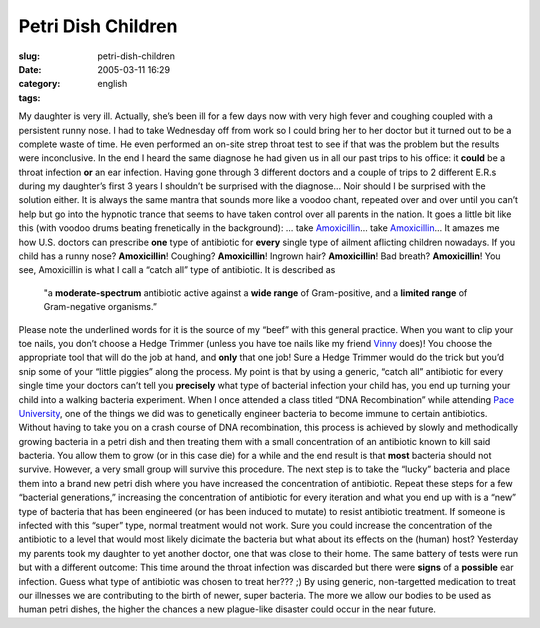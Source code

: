 Petri Dish Children
###################
:slug: petri-dish-children
:date: 2005-03-11 16:29
:category:
:tags: english

My daughter is very ill. Actually, she’s been ill for a few days now
with very high fever and coughing coupled with a persistent runny nose.
I had to take Wednesday off from work so I could bring her to her doctor
but it turned out to be a complete waste of time. He even performed an
on-site strep throat test to see if that was the problem but the results
were inconclusive. In the end I heard the same diagnose he had given us
in all our past trips to his office: it **could** be a throat infection
**or** an ear infection. Having gone through 3 different doctors and a
couple of trips to 2 different E.R.s during my daughter’s first 3 years
I shouldn’t be surprised with the diagnose… Noir should I be surprised
with the solution either. It is always the same mantra that sounds more
like a voodoo chant, repeated over and over until you can’t help but go
into the hypnotic trance that seems to have taken control over all
parents in the nation. It goes a little bit like this (with voodoo drums
beating frenetically in the background): … take
`Amoxicillin <http://en.wikipedia.org/wiki/Amoxillin>`__\ … take
`Amoxicillin <http://en.wikipedia.org/wiki/Amoxillin>`__\ … It amazes me
how U.S. doctors can prescribe **one** type of antibiotic for **every**
single type of ailment aflicting children nowadays. If you child has a
runny nose? **Amoxicillin**! Coughing? **Amoxicillin**! Ingrown hair?
**Amoxicillin**! Bad breath? **Amoxicillin**! You see, Amoxicillin is
what I call a “catch all” type of antibiotic. It is described as

    "a **moderate-spectrum** antibiotic active against a **wide range**
    of Gram-positive, and a **limited range** of Gram-negative
    organisms.”

Please note the underlined words for it is the source of my “beef” with
this general practice. When you want to clip your toe nails, you don’t
choose a Hedge Trimmer (unless you have toe nails like my friend
`Vinny <http://blog.supertoadman.com>`__ does)! You choose the
appropriate tool that will do the job at hand, and **only** that one
job! Sure a Hedge Trimmer would do the trick but you’d snip some of your
“little piggies” along the process. My point is that by using a generic,
“catch all” antibiotic for every single time your doctors can’t tell you
**precisely** what type of bacterial infection your child has, you end
up turning your child into a walking bacteria experiment. When I once
attended a class titled “DNA Recombination” while attending `Pace
University <http://www.pace.edu>`__, one of the things we did was to
genetically engineer bacteria to become immune to certain antibiotics.
Without having to take you on a crash course of DNA recombination, this
process is achieved by slowly and methodically growing bacteria in a
petri dish and then treating them with a small concentration of an
antibiotic known to kill said bacteria. You allow them to grow (or in
this case die) for a while and the end result is that **most** bacteria
should not survive. However, a very small group will survive this
procedure. The next step is to take the “lucky” bacteria and place them
into a brand new petri dish where you have increased the concentration
of antibiotic. Repeat these steps for a few “bacterial generations,”
increasing the concentration of antibiotic for every iteration and what
you end up with is a “new” type of bacteria that has been engineered (or
has been induced to mutate) to resist antibiotic treatment. If someone
is infected with this “super” type, normal treatment would not work.
Sure you could increase the concentration of the antibiotic to a level
that would most likely dicimate the bacteria but what about its effects
on the (human) host? Yesterday my parents took my daughter to yet
another doctor, one that was close to their home. The same battery of
tests were run but with a different outcome: This time around the throat
infection was discarded but there were **signs** of a **possible** ear
infection. Guess what type of antibiotic was chosen to treat her??? ;)
By using generic, non-targetted medication to treat our illnesses we are
contributing to the birth of newer, super bacteria. The more we allow
our bodies to be used as human petri dishes, the higher the chances a
new plague-like disaster could occur in the near future.
